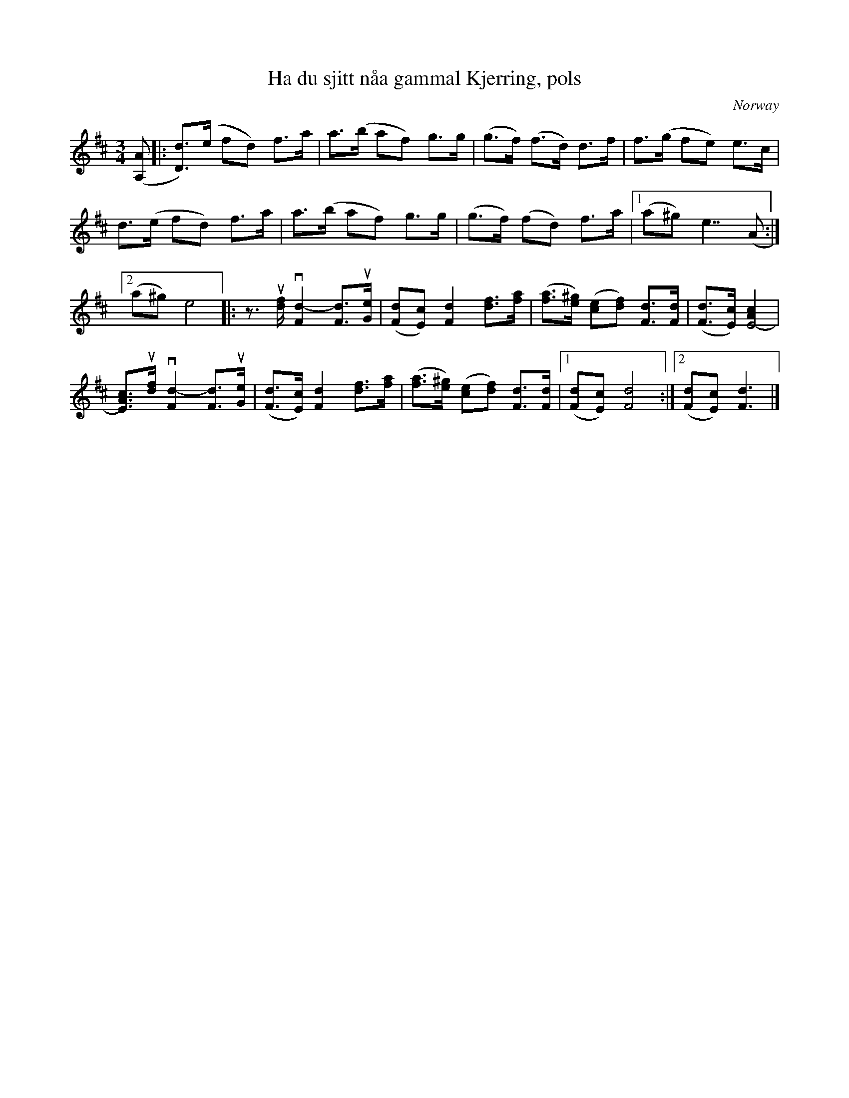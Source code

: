 X: 232
T: Ha du sjitt n\aaa gammal Kjerring, pols
S: Maggie McRae via google drive
O: Norway
R: pols
M: 3/4
L: 1/8
K: D
([AA,] |:\
[dD])>(e fd) f>a | a>(b af) g>g |\
(g>f) (f>d) d>f | f>(g fe) e>c |
d>(e fd) f>a | a>(b af) g>g |\
(g>f) (fd) f>a |[1 (a^g) e7/2 (A :|
[2 (a^g) e4 |:\
z>u[fd] v[d2-F2] [dF]>u[eG] | ([dF][cE]) [d2F2] [fd]>[af] |\
([af]>[^ge]) ([ec][fd])  [dF]>[dF] | ([dF]>[cE]) [c2A2E4-] |
[cAE]>u[fd] v[d2-F2] [dF]>u[eG] | ([dF]>[cE]) [d2F2] [fd]>[af] |\
([af]>[^ge]) ([ec][fd]) [dF]>[dF] |[1 ([dF][cE]) [d4F4] :|[2 ([dF][cE]) [d3F3] |]
